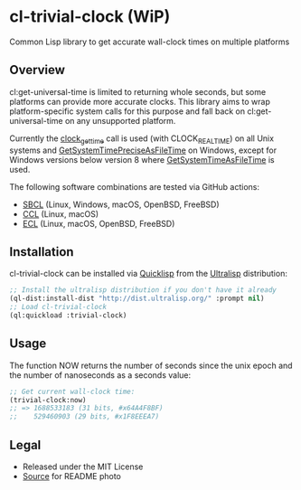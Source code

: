 * cl-trivial-clock (WiP)

#+begin_html
<div align="center">
  <a href="https://upload.wikimedia.org/wikipedia/commons/7/76/Al-jazari_elephant_clock.png" target="_blank">
    <img src="https://upload.wikimedia.org/wikipedia/commons/thumb/7/76/Al-jazari_elephant_clock.png/382px-Al-jazari_elephant_clock.png" width="264" height="414">
  </a>
</div>
<p align="center">
  <a href="https://github.com/ak-coram/cl-trivial-clock/actions">
    <img alt="Build Status" src="https://github.com/ak-coram/cl-trivial-clock/workflows/CI/badge.svg" />
  </a>
</p>
#+end_html

Common Lisp library to get accurate wall-clock times on multiple platforms

** Overview

cl:get-universal-time is limited to returning whole seconds, but some
platforms can provide more accurate clocks. This library aims to wrap
platform-specific system calls for this purpose and fall back on
cl:get-universal-time on any unsupported platform.

Currently the [[https://man.archlinux.org/man/clock_gettime.2.en][clock_gettime]] call is used (with CLOCK_REALTIME) on all
Unix systems and [[https://learn.microsoft.com/en-us/windows/win32/api/sysinfoapi/nf-sysinfoapi-getsystemtimepreciseasfiletime][GetSystemTimePreciseAsFileTime]] on Windows, except for
Windows versions below version 8 where [[https://learn.microsoft.com/en-us/windows/win32/api/sysinfoapi/nf-sysinfoapi-getsystemtimeasfiletime][GetSystemTimeAsFileTime]] is
used.

The following software combinations are tested via GitHub actions:

- [[https://sbcl.org/][SBCL]] (Linux, Windows, macOS, OpenBSD, FreeBSD)
- [[https://ccl.clozure.com/][CCL]] (Linux, macOS)
- [[https://ecl.common-lisp.dev/][ECL]] (Linux, macOS, OpenBSD, FreeBSD)

** Installation

cl-trivial-clock can be installed via [[https://www.quicklisp.org/][Quicklisp]] from the [[https://ultralisp.org/][Ultralisp]]
distribution:

#+begin_src lisp
  ;; Install the ultralisp distribution if you don't have it already
  (ql-dist:install-dist "http://dist.ultralisp.org/" :prompt nil)
  ;; Load cl-trivial-clock
  (ql:quickload :trivial-clock)
#+end_src

** Usage

The function NOW returns the number of seconds since the unix epoch
and the number of nanoseconds as a seconds value:

#+begin_src lisp
  ;; Get current wall-clock time:
  (trivial-clock:now)
  ;; => 1688533183 (31 bits, #x64A4F8BF)
  ;;    529460903 (29 bits, #x1F8EEEA7)
#+end_src

** Legal

- Released under the MIT License
- [[https://en.wikipedia.org/wiki/File:Al-jazari_elephant_clock.png][Source]] for README photo
